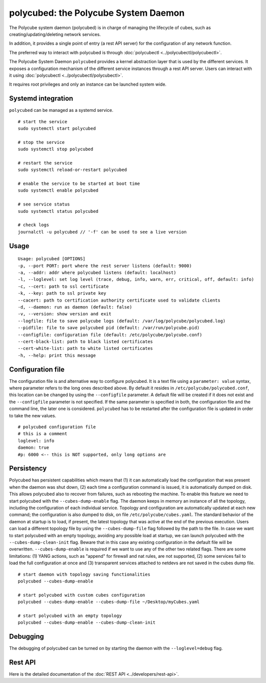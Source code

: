 polycubed: the Polycube System Daemon
=====================================

The Polycube system daemon (polycubed) is in charge of managing the lifecycle of cubes, such as creating/updating/deleting network services.

In addition, it provides a single point of entry (a rest API server) for the configuration of any network function.

The preferred way to interact with polycubed is through :doc:`polycubectl <../polycubectl/polycubectl>`.

The Polycube System Daemon ``polycubed`` provides a kernel abstraction layer that is used by the different services.
It exposes a configuration mechanism of the different service instances through a rest API server.  Users can interact with it using :doc:`polycubectl <../polycubectl/polycubectl>`.

It requires root privileges and only an instance can be launched system wide.


Systemd integration
^^^^^^^^^^^^^^^^^^^

``polycubed`` can be managed as a systemd service.

::

    # start the service
    sudo systemctl start polycubed

    # stop the service
    sudo systemctl stop polycubed

    # restart the service
    sudo systemctl reload-or-restart polycubed

    # enable the service to be started at boot time
    sudo systemctl enable polycubed

    # see service status
    sudo systemctl status polycubed

    # check logs
    journalctl -u polycubed // '-f' can be used to see a live version

Usage
^^^^^

::

    Usage: polycubed [OPTIONS]
    -p, --port PORT: port where the rest server listens (default: 9000)
    -a, --addr: addr where polycubed listens (default: localhost)
    -l, --loglevel: set log level (trace, debug, info, warn, err, critical, off, default: info)
    -c, --cert: path to ssl certificate
    -k, --key: path to ssl private key
    --cacert: path to certification authority certificate used to validate clients
    -d, --daemon: run as daemon (default: false)
    -v, --version: show version and exit
    --logfile: file to save polycube logs (default: /var/log/polycube/polycubed.log)
    --pidfile: file to save polycubed pid (default: /var/run/polycube.pid)
    --configfile: configuration file (default: /etc/polycube/polycube.conf)
    --cert-black-list: path to black listed certificates
    --cert-white-list: path to white listed certificates
    -h, --help: print this message


Configuration file
^^^^^^^^^^^^^^^^^^

The configuration file is and alternative way to configure polycubed.
It is a text file using a ``parameter: value`` syntax, where parameter refers to the long ones described above.
By default it resides in ``/etc/polycube/polycubed.conf``, this location can be changed by using the ``--configfile`` parameter.
A default file will be created if it does not exist and the ``--configfile`` parameter is not specified.
If the same parameter is specified in both, the configuration file and the command line, the later one is considered.
``polycubed`` has to be restarted after the configuration file is updated in order to take the new values.

::

    # polycubed configuration file
    # this is a comment
    loglevel: info
    daemon: true
    #p: 6000 <-- this is NOT supported, only long options are



Persistency
^^^^^^^^^^^

Polycubed has persistent capabilities which means that (1) it can automatically load the configuration that was present when the daemon was shut down, (2) each time a configuration command is issued, it is automatically dumped on disk.
This allows polycubed also to recover from failures, such as rebooting the machine.
To enable this feature we need to start polycubed with the ``--cubes-dump-enable`` flag.
The daemon keeps in memory an instance of all the topology, including the configuration of each individual service.
Topology and configuration are automatically updated at each new command; the configuration is also dumped to disk, on file ``/etc/polycube/cubes.yaml``.
The standard behavior of the daemon at startup is to load, if present, the latest topology that was active at the end of the previous execution.
Users can load a different topology file by using the ``--cubes-dump-file`` flag followed by the path to the file.
In case we want to start polycubed with an empty topology, avoiding any possible load at startup, we can launch polycubed with the ``--cubes-dump-clean-init`` flag. Beware that in this case any existing configuration in the default file will be overwritten.
``--cubes-dump-enable`` is required if we want to use any of the other two related flags.
There are some limitations: (1) YANG actions, such as "append" for firewall and nat rules, are not supported, (2) some services fail to load the full configuration at once and (3) transparent services attached to netdevs are not saved in the cubes dump file.

::

    # start daemon with topology saving functionalities
    polycubed --cubes-dump-enable

    # start polycubed with custom cubes configuration
    polycubed --cubes-dump-enable --cubes-dump-file ~/Desktop/myCubes.yaml

    # start polycubed with an empty topology
    polycubed --cubes-dump-enable --cubes-dump-clean-init


.. _polycubed-debugging:

Debugging
^^^^^^^^^
The debugging of polycubed can be turned on by starting the daemon with the ``--loglevel=debug`` flag.


Rest API
^^^^^^^^

Here is the detailed documentation of the :doc:`REST API <../developers/rest-api>`. 
